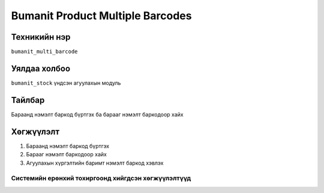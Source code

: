 
*********************************
Bumanit Product Multiple Barcodes
*********************************

.. |

Техникийн нэр
=============

``bumanit_multi_barcode``

.. |

Уялдаа холбоо
=============

| ``bumanit_stock``   үндсэн агуулахын модуль

Тайлбар
=======

Бараанд нэмэлт баркод бүртгэх ба барааг нэмэлт баркодоор хайх

.. |

Хөгжүүлэлт
==========

1. Бараанд нэмэлт баркод бүртгэх
2. Барааг нэмэлт баркодоор хайх
3. Агуулахын хүргэлтийн баримт нэмэлт баркод хэвлэх



Системийн ерөнхий тохиргоонд хийгдсэн хөгжүүлэлтүүд
-------------------------------------------------------------